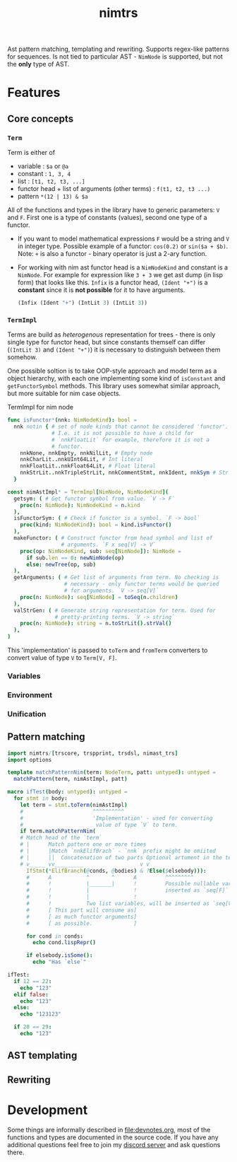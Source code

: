 #+title: nimtrs

Ast pattern matching, templating and rewriting. Supports regex-like
patterns for sequences. Is not tied to particular AST - ~NimNode~ is
supported, but not the *only* type of AST.

* Features

** Core concepts

*** ~Term~

Term is either of
- variable : ~$a~ or ~@a~
- constant : ~1, 3, 4~
- list : ~[t1, t2, t3, ...]~
- functor head + list of arguments (other terms) : ~f(t1, t2, t3 ...)~
- pattern ~*(12 | 13) & $a~

All of the functions and types in the library have to generic
parameters: ~V~ and ~F~. First one is a type of constants (values),
second one type of a functor.

# NOTE mathematical expressions are a good example for actually
# rewriting things

# ~sin($a + $b)~ can be rewritten into  = (sin($a) * cos($b)) + (cos($a) * sin($b))~

- If you want to model mathematical expressions ~F~ would be a string
  and ~V~ in integer type. Possible example of a functor: ~cos(0.2)~
  or ~sin($a + $b)~. Note: ~+~ is also a functor - binary operator is
  just a 2-ary function.
- For working with nim ast functor head is a ~NimNodeKind~ and
  constant is a ~NimNode~. For example for expression like ~3 + 3~ we
  get ast dump (in lisp form) that looks like this. ~Infix~ is a
  functor head, ~(Ident "+")~ is a *constant* since it is *not
  possible* for it to have arguments.
  #+begin_src lisp
    (Infix (Ident "+") (IntLit 3) (IntLit 3))
  #+end_src

*** ~TermImpl~

Terms are build as /heterogenous/ representation for trees - there is
only single type for functor head, but since constants themself can
differ (~(IntLit 3)~ and ~(Ident "+")~) it is necessary to distinguish
between them somehow.

One possible soltion is to take OOP-style approach and model term as a
object hierarchy, with each one implementing some kind of ~isConstant~
and ~getFunctorSymbol~ methods. This library uses somewhat similar
approach, but more suitable for nim case objects.

#+caption: TermImpl for nim node
#+begin_src nim
  func isFunctor*(nnk: NimNodeKind): bool =
    nnk notin { # set of node kinds that cannot be considered 'functor'.
                # I.e. it is not possible to have a child for
                # `nnkFloatLit` for example, therefore it is not a
                # functor.
      nnkNone, nnkEmpty, nnkNilLit, # Empty node
      nnkCharLit..nnkUInt64Lit, # Int literal
      nnkFloatLit..nnkFloat64Lit, # Float literal
      nnkStrLit..nnkTripleStrLit, nnkCommentStmt, nnkIdent, nnkSym # Str lit
    }

  const nimAstImpl* = TermImpl[NimNode, NimNodeKind](
    getsym: ( # Get functor symbol from value. `V -> F`
      proc(n: NimNode): NimNodeKind = n.kind
    ),
    isFunctorSym: ( # Check if functor is a symbol. `F -> bool`
      proc(kind: NimNodeKind): bool = kind.isFunctor()
    ),
    makeFunctor: ( # Construct functor from head symbol and list of
                   # arguments. `F x seq[V] -> V`
      proc(op: NimNodeKind, sub: seq[NimNode]): NimNode =
        if sub.len == 0: newNimNode(op)
        else: newTree(op, sub)
    ),
    getArguments: ( # Get list of arguments from term. No checking is
                    # necessary - only functor terms would be queried
                    # for arguments. `V -> seq[V]`
      proc(n: NimNode): seq[NimNode] = toSeq(n.children)
    ),
    valStrGen: ( # Generate string representation for term. Used for
                 # pretty-printing terms. `V -> string`
      proc(n: NimNode): string = n.toStrLit().strVal()
    ),
  )
#+end_src

This 'implementation' is passed to ~toTerm~ and ~fromTerm~ converters
to convert value of type ~V~ to ~Term[V, F]~.

*** Variables

*** Environment

*** Unification

** Pattern matching

#+begin_src nim
  import nimtrs/[trscore, trspprint, trsdsl, nimast_trs]
  import options

  template matchPatternNim(term: NodeTerm, patt: untyped): untyped =
    matchPattern(term, nimAstImpl, patt)

  macro ifTest(body: untyped): untyped =
    for stmt in body:
      let term = stmt.toTerm(nimAstImpl)
      #                      ^^^^^^^^^^
      #                      'Implementation' - used for converting
      #                       value of type `V` to term.
      if term.matchPatternNim(
      # Match head of the `term`
      # |      Match pattern one or more times
      # |      |Match `nnkElifBrach` - `nnk` prefix might be omiited
      # |      ||  Concatenation of two parts Optional artument in the term
      # v_____ vv_________                  v v
        IfStmt(*ElifBranch(@conds, @bodies) & ?Else($elsebody))):
        #      A           ^       ^      A         ^^^^^^^^^
        #      !           |_______|      !         Possible nullable variable,
        #      !           |              !         inserted as `seq[F]`
        #      !           |              !
        #      !           Two list variables, will be inserted as `seq[V]`
        #      [ This part will consume as]
        #      [ as much functor arguments]
        #      [ as possible.             ]

        for cond in conds:
          echo cond.lispRepr()

        if elsebody.isSome():
          echo "Has `else`"

  ifTest:
    if 12 == 22:
      echo "123"
    elif false:
      echo "123"
    else:
      echo "123123"

    if 20 == 29:
      echo "123"
#+end_src

#+RESULTS:
: (Infix (Ident "==") (IntLit 12) (IntLit 22))
: (Ident "false")
: Has `else`
: (Infix (Ident "==") (IntLit 20) (IntLit 29))


** AST templating

** Rewriting


* Development

# TODO build documentation and upload it on github-pages.

Some things are informally described in [[file:devnotes.org]], most of the
functions and types are documented in the source code. If you have any
additional questions feel free to join my [[https://discord.gg/ZnBB4E][discord server]] and ask
questions there.
